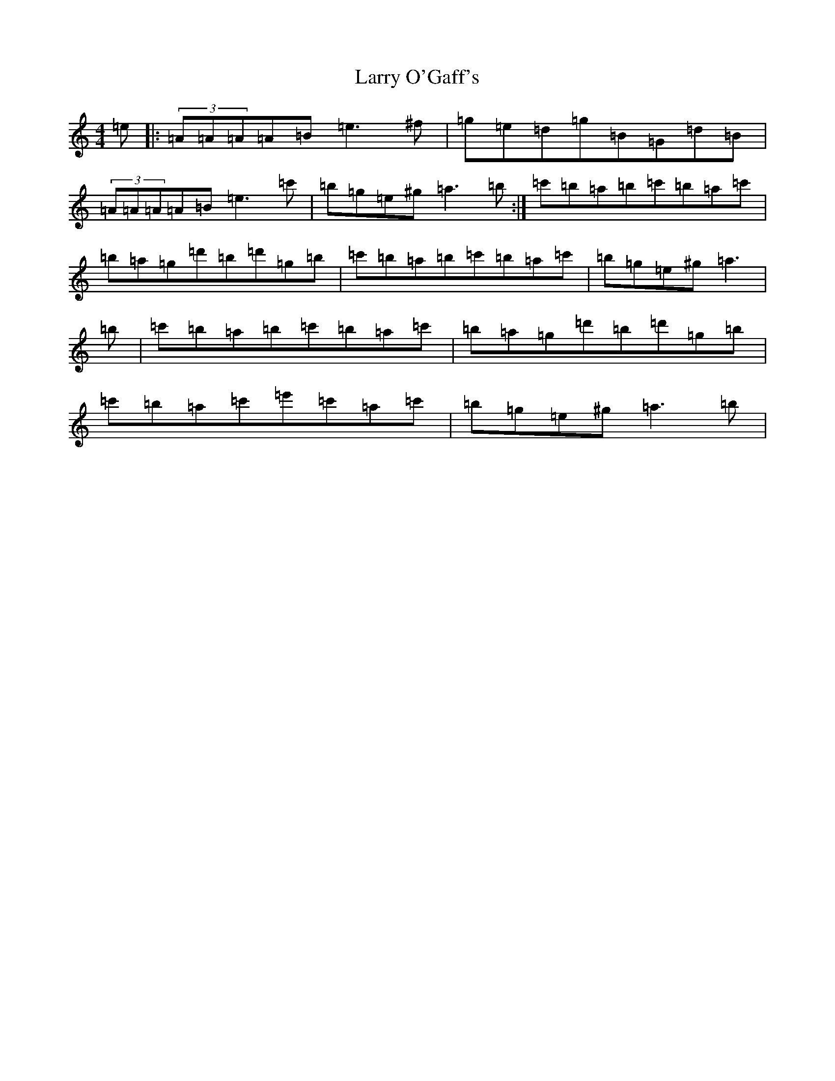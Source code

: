 X: 5902
T: Larry O'Gaff's
S: https://thesession.org/tunes/498#setting44248
Z: D Major
R: jig
M:4/4
L:1/8
K: C Major
=e|:(3=A=A=A=A=B=e3^f|=g=e=d=g=B=G=d=B|(3=A=A=A=A=B=e3=c'|=b=g=e^g=a3=b:|=c'=b=a=b=c'=b=a=c'|=b=a=g=d'=b=d'=g=b|=c'=b=a=b=c'=b=a=c'|=b=g=e^g=a3|=b|=c'=b=a=b=c'=b=a=c'|=b=a=g=d'=b=d'=g=b|=c'=b=a=c'=e'=c'=a=c'|=b=g=e^g=a3=b|